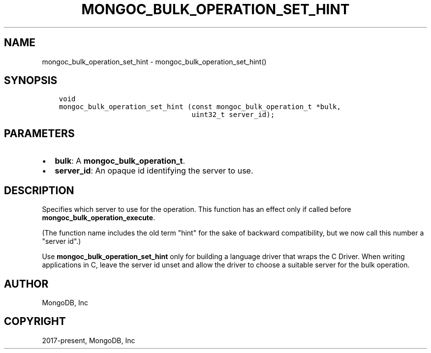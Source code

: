 .\" Man page generated from reStructuredText.
.
.TH "MONGOC_BULK_OPERATION_SET_HINT" "3" "Jun 07, 2022" "1.21.2" "libmongoc"
.SH NAME
mongoc_bulk_operation_set_hint \- mongoc_bulk_operation_set_hint()
.
.nr rst2man-indent-level 0
.
.de1 rstReportMargin
\\$1 \\n[an-margin]
level \\n[rst2man-indent-level]
level margin: \\n[rst2man-indent\\n[rst2man-indent-level]]
-
\\n[rst2man-indent0]
\\n[rst2man-indent1]
\\n[rst2man-indent2]
..
.de1 INDENT
.\" .rstReportMargin pre:
. RS \\$1
. nr rst2man-indent\\n[rst2man-indent-level] \\n[an-margin]
. nr rst2man-indent-level +1
.\" .rstReportMargin post:
..
.de UNINDENT
. RE
.\" indent \\n[an-margin]
.\" old: \\n[rst2man-indent\\n[rst2man-indent-level]]
.nr rst2man-indent-level -1
.\" new: \\n[rst2man-indent\\n[rst2man-indent-level]]
.in \\n[rst2man-indent\\n[rst2man-indent-level]]u
..
.SH SYNOPSIS
.INDENT 0.0
.INDENT 3.5
.sp
.nf
.ft C
void
mongoc_bulk_operation_set_hint (const mongoc_bulk_operation_t *bulk,
                                uint32_t server_id);
.ft P
.fi
.UNINDENT
.UNINDENT
.SH PARAMETERS
.INDENT 0.0
.IP \(bu 2
\fBbulk\fP: A \fBmongoc_bulk_operation_t\fP\&.
.IP \(bu 2
\fBserver_id\fP: An opaque id identifying the server to use.
.UNINDENT
.SH DESCRIPTION
.sp
Specifies which server to use for the operation. This function has an effect only if called before \fBmongoc_bulk_operation_execute\fP\&.
.sp
(The function name includes the old term "hint" for the sake of backward compatibility, but we now call this number a "server id".)
.sp
Use \fBmongoc_bulk_operation_set_hint\fP only for building a language driver that wraps the C Driver. When writing applications in C, leave the server id unset and allow the driver to choose a suitable server for the bulk operation.
.SH AUTHOR
MongoDB, Inc
.SH COPYRIGHT
2017-present, MongoDB, Inc
.\" Generated by docutils manpage writer.
.
